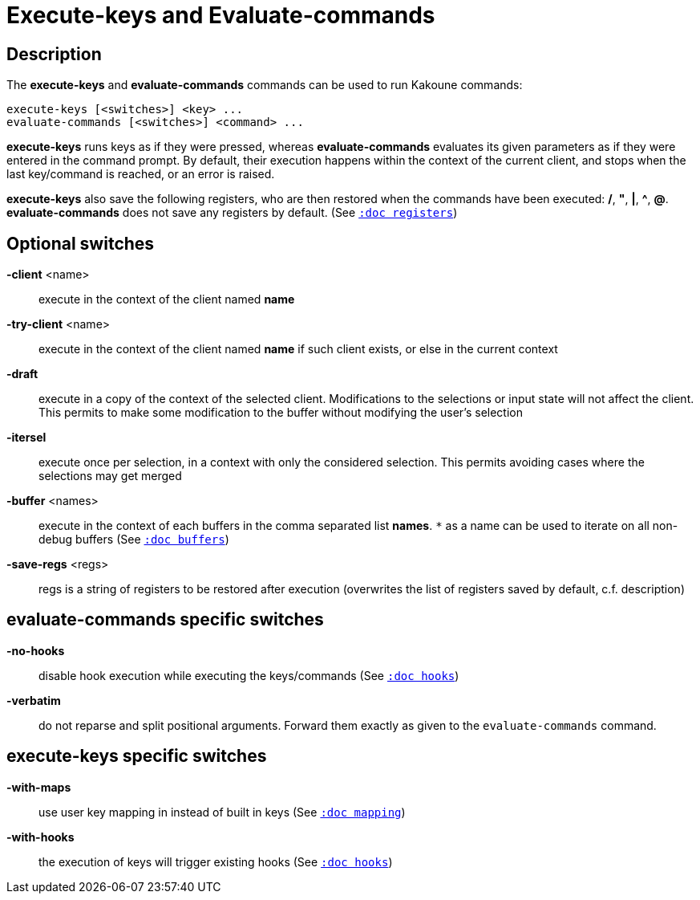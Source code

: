 = Execute-keys and Evaluate-commands

== Description

The *execute-keys* and *evaluate-commands* commands can be used to run
Kakoune commands:

----------------------------
execute-keys [<switches>] <key> ...
evaluate-commands [<switches>] <command> ...
----------------------------

*execute-keys* runs keys as if they were pressed, whereas *evaluate-commands*
evaluates its given parameters as if they were entered in the command prompt.
By default, their execution happens within the context of the current client,
and stops when the last key/command is reached, or an error is raised.

*execute-keys* also save the following registers, who are then restored
when the commands have been executed: */*, *"*, *|*, *^*, *@*.
*evaluate-commands* does not save any registers by default.
(See <<registers#,`:doc registers`>>)

== Optional switches

*-client* <name>::
    execute in the context of the client named *name*

*-try-client* <name>::
    execute in the context of the client named *name* if such client
    exists, or else in the current context

*-draft*::
    execute in a copy of the context of the selected client. Modifications
    to the selections or input state will not affect the client. This
    permits to make some modification to the buffer without modifying
    the user’s selection

*-itersel*::
    execute once per selection, in a context with only the considered
    selection. This permits avoiding cases where the selections may
    get merged

*-buffer* <names>::
    execute in the context of each buffers in the comma separated list
    *names*. `*` as a name can be used to iterate on all non-debug buffers
    (See <<buffers#debug-buffers, `:doc buffers`>>)

*-save-regs* <regs>::
    regs is a string of registers to be restored after execution (overwrites
    the list of registers saved by default, c.f. description)

== evaluate-commands specific switches

*-no-hooks*::
    disable hook execution while executing the keys/commands
    (See <<hooks#disabling-hooks,`:doc hooks`>>)

*-verbatim*::
    do not reparse and split positional arguments. Forward them
    exactly as given to the `evaluate-commands` command.

== execute-keys specific switches

*-with-maps*::
    use user key mapping in instead of built in keys
    (See <<mapping#,`:doc mapping`>>)

*-with-hooks*::
    the execution of keys will trigger existing hooks
    (See <<hooks#,`:doc hooks`>>)
